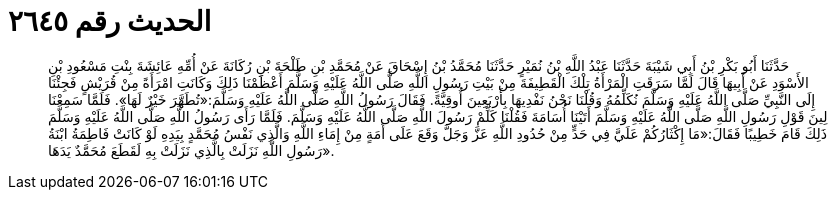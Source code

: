 
= الحديث رقم ٢٦٤٥

[quote.hadith]
حَدَّثَنَا أَبُو بَكْرِ بْنُ أَبِي شَيْبَةَ حَدَّثَنَا عَبْدُ اللَّهِ بْنُ نُمَيْرٍ حَدَّثَنَا مُحَمَّدُ بْنُ إِسْحَاقَ عَنْ مُحَمَّدِ بْنِ طَلْحَةَ بْنِ رُكَانَةَ عَنْ أُمِّهِ عَائِشَةَ بِنْتِ مَسْعُودِ بْنِ الأَسْوَدِ عَنْ أَبِيهَا قَالَ لَمَّا سَرَقَتِ الْمَرْأَةُ تِلْكَ الْقَطِيفَةَ مِنْ بَيْتِ رَسُولِ اللَّهِ صَلَّى اللَّهُ عَلَيْهِ وَسَلَّمَ أَعْظَمْنَا ذَلِكَ وَكَانَتِ امْرَأَةً مِنْ قُرَيْشٍ فَجِئْنَا إِلَى النَّبِيِّ صَلَّى اللَّهُ عَلَيْهِ وَسَلَّمَ نُكَلِّمُهُ وَقُلْنَا نَحْنُ نَفْدِيهَا بِأَرْبَعِينَ أُوقِيَّةً. فَقَالَ رَسُولُ اللَّهِ صَلَّى اللَّهُ عَلَيْهِ وَسَلَّمَ:«تُطَهَّرَ خَيْرٌ لَهَا». فَلَمَّا سَمِعْنَا لِينَ قَوْلِ رَسُولِ اللَّهِ صَلَّى اللَّهُ عَلَيْهِ وَسَلَّمَ أَتَيْنَا أُسَامَةَ فَقُلْنَا كَلِّمْ رَسُولَ اللَّهِ صَلَّى اللَّهُ عَلَيْهِ وَسَلَّمَ. فَلَمَّا رَأَى رَسُولُ اللَّهِ صَلَّى اللَّهُ عَلَيْهِ وَسَلَّمَ ذَلِكَ قَامَ خَطِيبًا فَقَالَ:«مَا إِكْثَارُكُمْ عَلَيَّ فِي حَدٍّ مِنْ حُدُودِ اللَّهِ عَزَّ وَجَلَّ وَقَعَ عَلَى أَمَةٍ مِنْ إِمَاءِ اللَّهِ وَالَّذِي نَفْسُ مُحَمَّدٍ بِيَدِهِ لَوْ كَانَتْ فَاطِمَةُ ابْنَةُ رَسُولِ اللَّهِ نَزَلَتْ بِالَّذِي نَزَلَتْ بِهِ لَقَطَعَ مُحَمَّدٌ يَدَهَا».